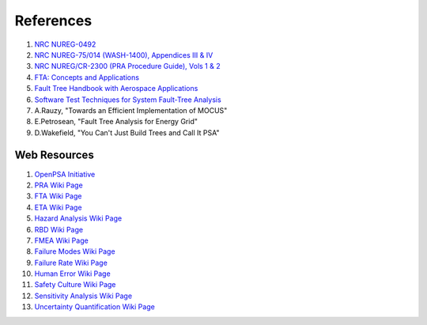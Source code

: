 .. _papers:

##########
References
##########

#. `NRC NUREG-0492 <http://www.nrc.gov/reading-rm/doc-collections/nuregs/staff/sr0492/sr0492.pdf>`_
#. `NRC NUREG-75/014 (WASH-1400), Appendices III & IV <http://www.nrc.gov/reading-rm/doc-collections/nuregs/staff/sr75-014/appendix-iii-iv/>`_
#. `NRC NUREG/CR-2300 (PRA Procedure Guide), Vols 1 & 2 <http://www.nrc.gov/reading-rm/doc-collections/nuregs/contract/cr2300/>`_
#. `FTA: Concepts and Applications <http://www.hq.nasa.gov/office/codeq/risk/docs/ftacourse.pdf>`_
#. `Fault Tree Handbook with Aerospace Applications <http://www.hq.nasa.gov/office/codeq/doctree/fthb.pdf>`_
#. `Software Test Techniques for System Fault-Tree Analysis <http://www.cs.virginia.edu/~jck/publications/safecomp.97.pdf>`_
#. A.Rauzy, "Towards an Efficient Implementation of MOCUS"
#. E.Petrosean, "Fault Tree Analysis for Energy Grid"
#. D.Wakefield, "You Can't Just Build Trees and Call It PSA"

**************
Web Resources
**************

#. `OpenPSA Initiative <http://open-psa.org>`_
#. `PRA Wiki Page <https://en.wikipedia.org/wiki/Probabilistic_risk_assessment>`_
#. `FTA Wiki Page <https://en.wikipedia.org/wiki/Fault_tree_analysis>`_
#. `ETA Wiki Page <https://en.wikipedia.org/wiki/Event_tree_analysis>`_
#. `Hazard Analysis Wiki Page <https://en.wikipedia.org/wiki/Hazard_analysis>`_
#. `RBD Wiki Page <https://en.wikipedia.org/wiki/Reliability_block_diagram>`_
#. `FMEA Wiki Page <https://en.wikipedia.org/wiki/Failure_mode_and_effects_analysis>`_
#. `Failure Modes Wiki Page <https://en.wikipedia.org/wiki/Failure_causes>`_
#. `Failure Rate Wiki Page <https://en.wikipedia.org/wiki/Failure_rate>`_
#. `Human Error Wiki Page <https://en.wikipedia.org/wiki/Human_error>`_
#. `Safety Culture Wiki Page <https://en.wikipedia.org/wiki/Safety_culture>`_
#. `Sensitivity Analysis Wiki Page <https://en.wikipedia.org/wiki/Sensitivity_analysis>`_
#. `Uncertainty Quantification Wiki Page <https://en.wikipedia.org/wiki/Uncertainty_quantification>`_

